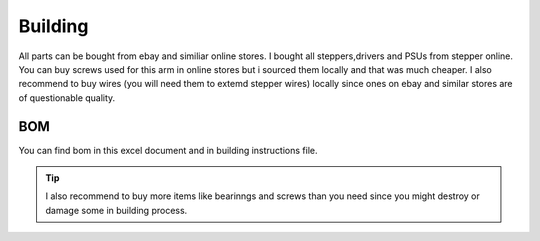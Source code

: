 
Building 
===========================

.. meta::
   :description lang=en: Instructions and tips to build mechanical part of the arm.
   
.. note::

All parts can be bought from ebay and similiar online stores. I bought all steppers,drivers and PSUs from stepper online. You can buy screws used for this arm in online stores but i sourced them locally and that was much cheaper. I also recommend to buy wires (you will need them to extemd stepper wires) locally since ones on ebay and similar stores are of questionable quality.


BOM
------------
You can find bom in this excel document and in building instructions file. 

.. Tip::

   I also recommend to buy more items like bearinngs and screws than you need since you might destroy or damage some in building            process.


.. figure:: ../docs/images/IMG_20181220_075159.jpg
    :figwidth: 50px
    :target: ../docs/images/IMG_20181220_075159.jpg


